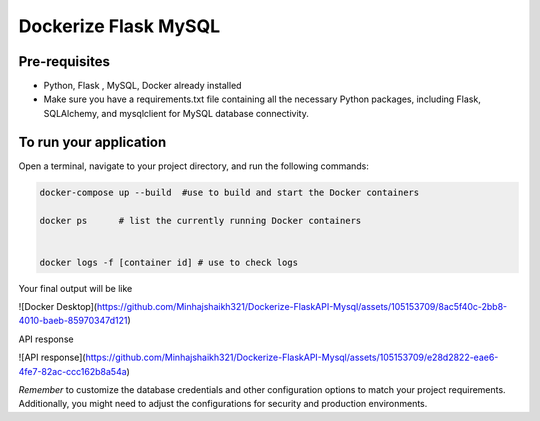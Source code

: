 ===============================
Dockerize Flask MySQL
===============================


Pre-requisites
--------------
* Python, Flask , MySQL, Docker already installed
* Make sure you have a requirements.txt file containing all the necessary Python packages, including Flask, SQLAlchemy, and mysqlclient for MySQL database connectivity.


To run your application
---------------------
Open a terminal, navigate to your project directory, and run the following commands:


.. code:: bash

    docker-compose up --build  #use to build and start the Docker containers 

    docker ps      # list the currently running Docker containers


    docker logs -f [container id] # use to check logs


Your final output will be like

![Docker Desktop](https://github.com/Minhajshaikh321/Dockerize-FlaskAPI-Mysql/assets/105153709/8ac5f40c-2bb8-4010-baeb-85970347d121)


API response

![API response](https://github.com/Minhajshaikh321/Dockerize-FlaskAPI-Mysql/assets/105153709/e28d2822-eae6-4fe7-82ac-ccc162b8a54a)

*Remember* to customize the database credentials and other configuration options to match your project requirements. Additionally, you might need to adjust the configurations for security and production environments.

   